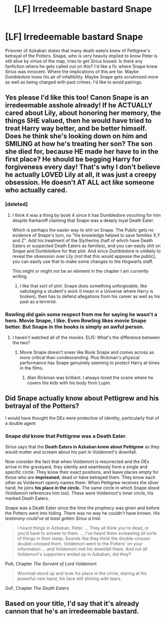 #+TITLE: [LF] Irredeemable bastard Snape

* [LF] Irredeemable bastard Snape
:PROPERTIES:
:Score: 33
:DateUnix: 1553885423.0
:DateShort: 2019-Mar-29
:FlairText: Request
:END:
Prisoner of Azkaban states that many death eaters knew of Pettigrew's betrayal of the Potters. Snape, who is very heavily implied to know Peter is still alive by virtue of the map, tries to get Sirius kissed. Is there any fanfiction where he gets called out on this? I'd like a fic where Snape knew Sirius was innocent. Where the implications of this are far. Maybe Dumbledore loses his air of infallibility. Maybe Snape gets scrutinized more as well as being charged with past crimes. I'd like to avoid pairings.


** Yes please I'd like this too! Canon Snape is an irredeemable asshole already! If he ACTUALLY cared about Lily, about honoring her memory, the things SHE valued, then he would have tried to treat Harry way better, and be better himself. Does he think she's looking down on him and SMILING at how he's treating her son? The son she died for, because HE made her have to in the first place? He should be begging Harry for forgiveness every day! That's why I don't believe he actually LOVED Lily at all, it was just a creepy obsession. He doesn't AT ALL act like someone who actually cared.
:PROPERTIES:
:Score: 34
:DateUnix: 1553889517.0
:DateShort: 2019-Mar-30
:END:

*** [deleted]
:PROPERTIES:
:Score: 6
:DateUnix: 1553891458.0
:DateShort: 2019-Mar-30
:END:

**** I think it was a thing by book 4 since it has Dumbledore vouching for him despite Karkaroff claiming that Snape was a deeply loyal Death Eater.

Which is perhaps the easier way to shit on Snape. The Public gets no evidence of Snape's turn, no "his knowledge helped to save families X,Y and Z". Add his treatment of the Slytherins (half of which have Death Eaters or suspected Death Eaters as families), and you can easily shit on Snape and Dumbledore for that plot. And since Dumbledore is unlikely to reveal the obsession over Lily (not that this would appease the public), you can easily use that to make some changes to the Hogwarts staff.

This might or might not be an element in the chapter I am currently writing.
:PROPERTIES:
:Author: Hellstrike
:Score: 12
:DateUnix: 1553892342.0
:DateShort: 2019-Mar-30
:END:

***** I like that sort of plot. Snape does something unforgivable, like sabotaging a student's work (I mean in a Universe where Harry is broken), then has to defend allegations from his career as well as his past as a terrorist.
:PROPERTIES:
:Score: 5
:DateUnix: 1553897965.0
:DateShort: 2019-Mar-30
:END:


*** Rowling did gain some respect from me for saying he wasn't a hero. Movie Snape, I like. Even Rowling likes movie Snape better. But Snape in the books is simply an awful person.
:PROPERTIES:
:Score: 9
:DateUnix: 1553897234.0
:DateShort: 2019-Mar-30
:END:

**** I haven't watched all of the movies. ELI5: What's the difference between the two?
:PROPERTIES:
:Author: TheVoteMote
:Score: 3
:DateUnix: 1553928293.0
:DateShort: 2019-Mar-30
:END:

***** Movie Snape doesn't sneer like Book Snape and comes across as more critical than condescending. Plus Rickman's physical performance has Snape genuinely seeming to protect Harry at times in the films.
:PROPERTIES:
:Author: kiwicifer
:Score: 9
:DateUnix: 1553929991.0
:DateShort: 2019-Mar-30
:END:

****** Alan Rickman was brilliant. I always loved the scene where he covers the kids with his body from Lupin.
:PROPERTIES:
:Score: 7
:DateUnix: 1553932771.0
:DateShort: 2019-Mar-30
:END:


** Did Snape actually know about Pettigrew and his betrayal of the Potters?

I would have thought the DEs were protective of identity, particularly that of a double agent
:PROPERTIES:
:Author: VerityPushpram
:Score: 7
:DateUnix: 1554115927.0
:DateShort: 2019-Apr-01
:END:

*** Snape */did/* know that Pettigrew was a Death Eater.

Sirius says that the *Death Eaters in Azkaban knew about Pettigrew* as they would mutter and scream about his part in Voldemort's downfall.

Now consider the fact that when Voldemort is resurrected and the DEs arrive in the graveyard, they silently and seamlessly form a single and specific circle. They know their exact positions, and leave places empty for those who are *imprisoned*, dead or have betrayed them. They know each other as Voldemort openly names them. When Pettigrew receives the silver hand, he joins *his place in the circle.* The same circle in which Snape stood (Voldemort references him too). These were Voldemort's inner circle, his marked Death Eaters.

Snape was a Death Eater since the time the prophecy was given and before the Potters went into hiding. There was no way he couldn't have known. /His testimony could've at least gotten Sirius a trial./

#+begin_quote
  I heard things in Azkaban, Peter. ... They all think you're dead, or you'd have to answer to them. ... I've heard them screaming all sorts of things in their sleep. Sounds like they think the double-crosser double-crossed them. Voldemort went to the Potters' on your information ... and Voldemort met his downfall there. And not all Voldemort's support­ers ended up in Azkaban, did they?
#+end_quote

PoA, Chapter /The Servant of Lord Voldemort/

#+begin_quote
  Wormtail stood up and took his place in the circle, staring at his powerful new hand, his face still shining with tears.
#+end_quote

GoF, Chapter /The Death Eaters/
:PROPERTIES:
:Author: rohan62442
:Score: 2
:DateUnix: 1554119482.0
:DateShort: 2019-Apr-01
:END:


** Based on your title, I'd say that it's already cannon that he's an irredeemable bastard.
:PROPERTIES:
:Author: dsarma
:Score: 2
:DateUnix: 1553932335.0
:DateShort: 2019-Mar-30
:END:
